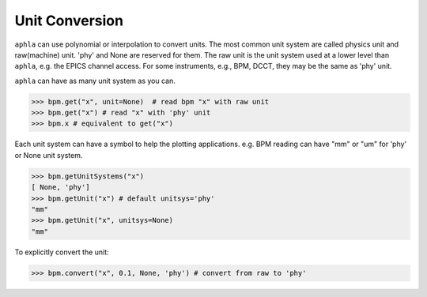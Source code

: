 Unit Conversion
=================

``aphla`` can use polynomial or interpolation to convert units. The most
common unit system are called physics unit and raw(machine) unit. 'phy' and
None are reserved for them. The raw unit is the unit system used at a lower
level than ``aphla``, e.g. the EPICS channel access. For some instruments,
e.g., BPM, DCCT, they may be the same as 'phy' unit.

``aphla`` can have as many unit system as you can.

.. code-block:: python

  >>> bpm.get("x", unit=None)  # read bpm "x" with raw unit
  >>> bpm.get("x") # read "x" with 'phy' unit
  >>> bpm.x # equivalent to get("x")

Each unit system can have a symbol to help the plotting applications. e.g. BPM
reading can have "mm" or "um" for 'phy' or None unit system.

.. code-block:: python

  >>> bpm.getUnitSystems("x")
  [ None, 'phy']
  >>> bpm.getUnit("x") # default unitsys='phy'
  "mm"
  >>> bpm.getUnit("x", unitsys=None)
  "mm"

To explicitly convert the unit:

.. code-block:: python

  >>> bpm.convert("x", 0.1, None, 'phy') # convert from raw to 'phy'

